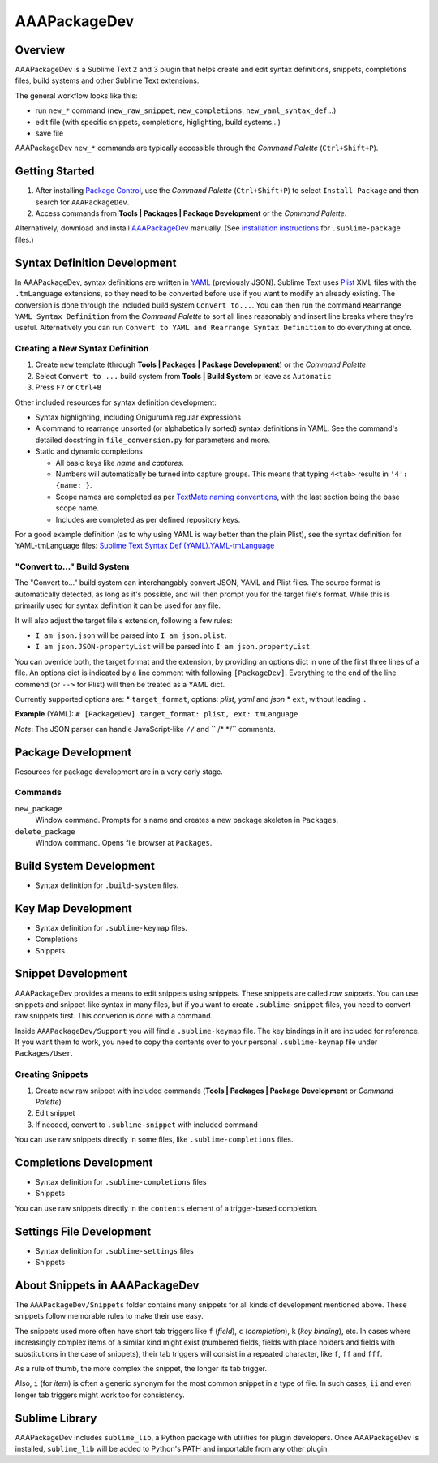 =============
AAAPackageDev
=============

Overview
========

AAAPackageDev is a Sublime Text 2 and 3 plugin that helps create and edit syntax definitions,
snippets, completions files, build systems and other Sublime Text extensions.

The general workflow looks like this:

- run ``new_*`` command (``new_raw_snippet``, ``new_completions``, ``new_yaml_syntax_def``...)
- edit file (with specific snippets, completions, higlighting, build systems...)
- save file

AAAPackageDev ``new_*`` commands are typically accessible through the *Command Palette*
(``Ctrl+Shift+P``).


Getting Started
===============

#. After installing `Package Control`_, use the *Command Palette* (``Ctrl+Shift+P``) to select
   ``Install Package`` and then search for ``AAAPackageDev``.
#. Access commands from **Tools | Packages | Package Development** or the *Command Palette*.

Alternatively, download and install `AAAPackageDev`_ manually. (See `installation instructions`_ for
``.sublime-package`` files.)

.. _Package Control: https://sublime.wbond.net/installation
.. _AAAPackageDev: https://bitbucket.org/guillermooo/aaapackagedev/downloads/AAAPackageDev.sublime-package
.. _installation instructions: http://sublimetext.info/docs/en/extensibility/packages.html#installation-of-packages


Syntax Definition Development
=============================

In AAAPackageDev, syntax definitions are written in YAML_ (previously JSON). Sublime Text uses
Plist_ XML files with the ``.tmLanguage`` extensions, so they need to be converted before use if you
want to modify an already existing. The conversion is done through the included build system
``Convert to...``. You can then run the command ``Rearrange YAML Syntax Definition`` from the
*Command Palette* to sort all lines reasonably and insert line breaks where they're useful.
Alternatively you can run ``Convert to YAML and Rearrange Syntax Definition`` to do everything at
once.

.. _YAML: http://en.wikipedia.org/wiki/YAML
.. _Plist: http://en.wikipedia.org/wiki/Property_list#Mac_OS_X


Creating a New Syntax Definition
********************************

#. Create new template (through **Tools | Packages | Package Development**) or the *Command Palette*
#. Select ``Convert to ...`` build system from **Tools | Build System** or leave as ``Automatic``
#. Press ``F7`` or ``Ctrl+B``


Other included resources for syntax definition development:

* Syntax highlighting, including Oniguruma regular expressions
* A command to rearrange unsorted (or alphabetically sorted) syntax definitions in YAML. See the
  command's detailed docstring in ``file_conversion.py`` for parameters and more.
* Static and dynamic completions

  * All basic keys like *name* and *captures*.
  * Numbers will automatically be turned into capture groups. This means that typing ``4<tab>``
    results in ``'4': {name: }``.
  * Scope names are completed as per `TextMate naming conventions`_, with the last section being
    the base scope name.
  * Includes are completed as per defined repository keys.

For a good example definition (as to why using YAML is way better than the plain Plist), see the
syntax definition for YAML-tmLanguage files: `Sublime Text Syntax Def (YAML).YAML-tmLanguage`_

.. _TextMate naming conventions: https://manual.macromates.com/en/language_grammars#naming_conventions
.. _Sublime Text Syntax Def (YAML).YAML-tmLanguage: Syntax%20Definitions/Sublime%20Text%20Syntax%20Def%20(YAML).YAML-tmLanguage


"Convert to..." Build System
******************************

The "Convert to..." build system can interchangably convert JSON, YAML and Plist files. The source
format is automatically detected, as long as it's possible, and will then prompt you for the target
file's format. While this is primarily used for syntax definition it can be used for any file.

It will also adjust the target file's extension, following a few rules:

* ``I am json.json`` will be parsed into ``I am json.plist``.
* ``I am json.JSON-propertyList`` will be parsed into ``I am json.propertyList``.


You can override both, the target format and the extension, by providing an options dict in one of the
first three lines of a file. An options dict is indicated by a line comment with following
``[PackageDev]``. Everything to the end of the line commend (or ``-->`` for Plist) will then be
treated as a YAML dict.

Currently supported options are:
* ``target_format``, options: *plist*, *yaml* and *json*
* ``ext``, without leading ``.``

**Example** (YAML): ``# [PackageDev] target_format: plist, ext: tmLanguage``

*Note*: The JSON parser can handle JavaScript-like ``//`` and `` /* */`` comments.


Package Development
===================

Resources for package development are in a very early stage.

Commands
********

``new_package``
	Window command. Prompts for a name and creates a new package skeleton in ``Packages``.

``delete_package``
	Window command. Opens file browser at ``Packages``.


.. Completions
.. -----------
..
.. * sublime text plugin dev (off by default)
.. Will clutter your completions list in any kind of python dev.
.. To turn on, change scope selector to ``source.python``.


Build System Development
========================

* Syntax definition for ``.build-system`` files.


Key Map Development
===================

* Syntax definition for ``.sublime-keymap`` files.
* Completions
* Snippets


Snippet Development
===================

AAAPackageDev provides a means to edit snippets using snippets. These snippets
are called *raw snippets*. You can use snippets and snippet-like syntax in many
files, but if you want to create ``.sublime-snippet`` files, you need to convert
raw snippets first. This converion is done with a command.

Inside ``AAAPackageDev/Support`` you will find a ``.sublime-keymap`` file.
The key bindings in it are included for reference. If you want them to work,
you need to copy the contents over to your personal ``.sublime-keymap`` file
under ``Packages/User``.

Creating Snippets
*****************

#. Create new raw snippet with included commands (**Tools | Packages | Package Development** or
   *Command Palette*)
#. Edit snippet
#. If needed, convert to ``.sublime-snippet`` with included command

You can use raw snippets directly in some files, like ``.sublime-completions`` files.


Completions Development
=======================

* Syntax definition for ``.sublime-completions`` files
* Snippets

You can use raw snippets directly in the ``contents`` element of a trigger-based
completion.


Settings File Development
=========================

* Syntax definition for ``.sublime-settings`` files
* Snippets


About Snippets in AAAPackageDev
===============================

The ``AAAPackageDev/Snippets`` folder contains many snippets for all kinds of
development mentioned above. These snippets follow memorable rules to make their
use easy.

The snippets used more often have short tab triggers like ``f`` (*field*),
``c`` (*completion*), ``k`` (*key binding*), etc. In cases where increasingly
complex items of a similar kind might exist (numbered fields, fields with place
holders and fields with substitutions in the case of snippets), their tab triggers
will consist in a repeated character, like ``f``, ``ff`` and ``fff``.

As a rule of thumb, the more complex the snippet, the longer its tab trigger.

Also, ``i`` (for *item*) is often a generic synonym for the most common snippet
in a type of file. In such cases, ``ii`` and even longer tab triggers might work
too for consistency.


Sublime Library
===============

AAAPackageDev includes ``sublime_lib``, a Python package with utilities for
plugin developers. Once AAAPackageDev is installed, ``sublime_lib`` will be
added to Python's PATH and importable from any other plugin.
